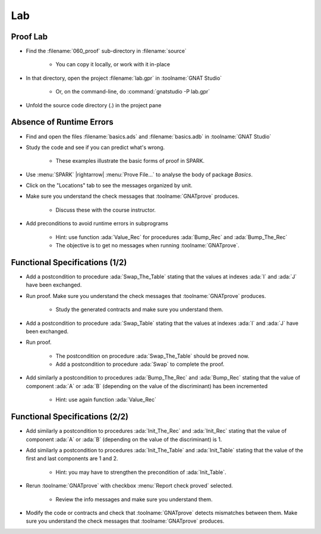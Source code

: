 =====
Lab
=====

-----------
Proof Lab
-----------

- Find the :filename:`060_proof` sub-directory in :filename:`source`

   + You can copy it locally, or work with it in-place

- In that directory, open the project :filename:`lab.gpr` in :toolname:`GNAT Studio`

   + Or, on the command-line, do :command:`gnatstudio -P lab.gpr`

- Unfold the source code directory (.) in the project pane

---------------------------
Absence of Runtime Errors
---------------------------

- Find and open the files :filename:`basics.ads` and :filename:`basics.adb` in :toolname:`GNAT Studio`
- Study the code and see if you can predict what's wrong.

   + These examples illustrate the basic forms of proof in SPARK.

- Use :menu:`SPARK` |rightarrow| :menu:`Prove File...` to analyse the body of package `Basics`.
- Click on the "Locations" tab to see the messages organized by unit.
- Make sure you understand the check messages that :toolname:`GNATprove` produces.

   + Discuss these with the course instructor.

- Add preconditions to avoid runtime errors in subprograms

   + Hint: use function :ada:`Value_Rec` for procedures :ada:`Bump_Rec` and :ada:`Bump_The_Rec`
   + The objective is to get no messages when running :toolname:`GNATprove`.

---------------------------------
Functional Specifications (1/2)
---------------------------------

- Add a postcondition to procedure :ada:`Swap_The_Table` stating that the
  values at indexes :ada:`I` and :ada:`J` have been exchanged.

- Run proof. Make sure you understand the check messages that
  :toolname:`GNATprove` produces.

   + Study the generated contracts and make sure you understand them.

- Add a postcondition to procedure :ada:`Swap_Table` stating that the
  values at indexes :ada:`I` and :ada:`J` have been exchanged.

- Run proof.

   + The postcondition on procedure :ada:`Swap_The_Table` should be proved now.
   + Add a postcondition to procedure :ada:`Swap` to complete the proof.

- Add similarly a postcondition to procedures :ada:`Bump_The_Rec` and
  :ada:`Bump_Rec` stating that the value of component :ada:`A` or :ada:`B`
  (depending on the value of the discriminant) has been incremented

   + Hint: use again function :ada:`Value_Rec`

---------------------------------
Functional Specifications (2/2)
---------------------------------

- Add similarly a postcondition to procedures :ada:`Init_The_Rec` and
  :ada:`Init_Rec` stating that the value of component :ada:`A` or :ada:`B`
  (depending on the value of the discriminant) is 1.

- Add similarly a postcondition to procedures :ada:`Init_The_Table` and
  :ada:`Init_Table` stating that the value of the first and last components
  are 1 and 2.

   + Hint: you may have to strengthen the precondition of :ada:`Init_Table`.

- Rerun :toolname:`GNATprove` with checkbox :menu:`Report check proved` selected.

   + Review the info messages and make sure you understand them.

- Modify the code or contracts and check that :toolname:`GNATprove` detects
  mismatches between them. Make sure you understand the check messages that
  :toolname:`GNATprove` produces.
